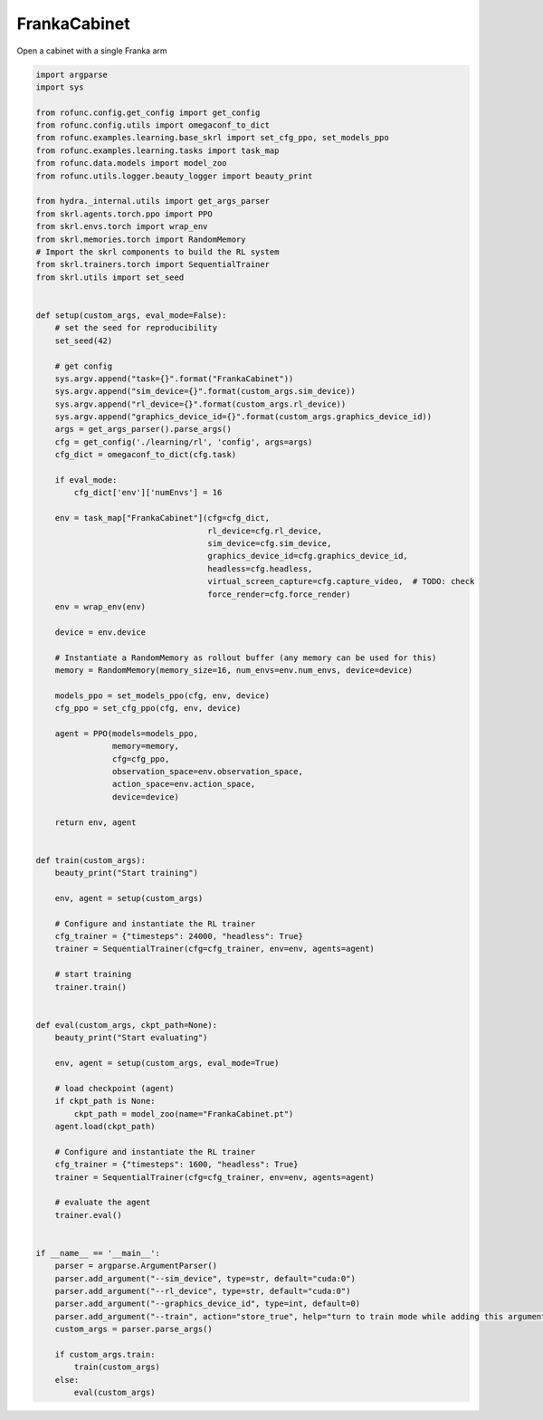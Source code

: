 
.. DO NOT EDIT.
.. THIS FILE WAS AUTOMATICALLY GENERATED BY SPHINX-GALLERY.
.. TO MAKE CHANGES, EDIT THE SOURCE PYTHON FILE:
.. "auto_examples\learning\FrankaCabinet_skrl.py"
.. LINE NUMBERS ARE GIVEN BELOW.

.. only:: html

    .. note::
        :class: sphx-glr-download-link-note

        Click :ref:`here <sphx_glr_download_auto_examples_learning_FrankaCabinet_skrl.py>`
        to download the full example code

.. rst-class:: sphx-glr-example-title

.. _sphx_glr_auto_examples_learning_FrankaCabinet_skrl.py:


FrankaCabinet
===========================

Open a cabinet with a single Franka arm

.. GENERATED FROM PYTHON SOURCE LINES 7-113

.. code-block:: default


    import argparse
    import sys

    from rofunc.config.get_config import get_config
    from rofunc.config.utils import omegaconf_to_dict
    from rofunc.examples.learning.base_skrl import set_cfg_ppo, set_models_ppo
    from rofunc.examples.learning.tasks import task_map
    from rofunc.data.models import model_zoo
    from rofunc.utils.logger.beauty_logger import beauty_print

    from hydra._internal.utils import get_args_parser
    from skrl.agents.torch.ppo import PPO
    from skrl.envs.torch import wrap_env
    from skrl.memories.torch import RandomMemory
    # Import the skrl components to build the RL system
    from skrl.trainers.torch import SequentialTrainer
    from skrl.utils import set_seed


    def setup(custom_args, eval_mode=False):
        # set the seed for reproducibility
        set_seed(42)

        # get config
        sys.argv.append("task={}".format("FrankaCabinet"))
        sys.argv.append("sim_device={}".format(custom_args.sim_device))
        sys.argv.append("rl_device={}".format(custom_args.rl_device))
        sys.argv.append("graphics_device_id={}".format(custom_args.graphics_device_id))
        args = get_args_parser().parse_args()
        cfg = get_config('./learning/rl', 'config', args=args)
        cfg_dict = omegaconf_to_dict(cfg.task)

        if eval_mode:
            cfg_dict['env']['numEnvs'] = 16

        env = task_map["FrankaCabinet"](cfg=cfg_dict,
                                        rl_device=cfg.rl_device,
                                        sim_device=cfg.sim_device,
                                        graphics_device_id=cfg.graphics_device_id,
                                        headless=cfg.headless,
                                        virtual_screen_capture=cfg.capture_video,  # TODO: check
                                        force_render=cfg.force_render)
        env = wrap_env(env)

        device = env.device

        # Instantiate a RandomMemory as rollout buffer (any memory can be used for this)
        memory = RandomMemory(memory_size=16, num_envs=env.num_envs, device=device)

        models_ppo = set_models_ppo(cfg, env, device)
        cfg_ppo = set_cfg_ppo(cfg, env, device)

        agent = PPO(models=models_ppo,
                    memory=memory,
                    cfg=cfg_ppo,
                    observation_space=env.observation_space,
                    action_space=env.action_space,
                    device=device)

        return env, agent


    def train(custom_args):
        beauty_print("Start training")

        env, agent = setup(custom_args)

        # Configure and instantiate the RL trainer
        cfg_trainer = {"timesteps": 24000, "headless": True}
        trainer = SequentialTrainer(cfg=cfg_trainer, env=env, agents=agent)

        # start training
        trainer.train()


    def eval(custom_args, ckpt_path=None):
        beauty_print("Start evaluating")

        env, agent = setup(custom_args, eval_mode=True)

        # load checkpoint (agent)
        if ckpt_path is None:
            ckpt_path = model_zoo(name="FrankaCabinet.pt")
        agent.load(ckpt_path)

        # Configure and instantiate the RL trainer
        cfg_trainer = {"timesteps": 1600, "headless": True}
        trainer = SequentialTrainer(cfg=cfg_trainer, env=env, agents=agent)

        # evaluate the agent
        trainer.eval()


    if __name__ == '__main__':
        parser = argparse.ArgumentParser()
        parser.add_argument("--sim_device", type=str, default="cuda:0")
        parser.add_argument("--rl_device", type=str, default="cuda:0")
        parser.add_argument("--graphics_device_id", type=int, default=0)
        parser.add_argument("--train", action="store_true", help="turn to train mode while adding this argument")
        custom_args = parser.parse_args()

        if custom_args.train:
            train(custom_args)
        else:
            eval(custom_args)


.. rst-class:: sphx-glr-timing

   **Total running time of the script:** ( 0 minutes  0.000 seconds)


.. _sphx_glr_download_auto_examples_learning_FrankaCabinet_skrl.py:

.. only:: html

  .. container:: sphx-glr-footer sphx-glr-footer-example


    .. container:: sphx-glr-download sphx-glr-download-python

      :download:`Download Python source code: FrankaCabinet_skrl.py <FrankaCabinet_skrl.py>`

    .. container:: sphx-glr-download sphx-glr-download-jupyter

      :download:`Download Jupyter notebook: FrankaCabinet_skrl.ipynb <FrankaCabinet_skrl.ipynb>`


.. only:: html

 .. rst-class:: sphx-glr-signature

    `Gallery generated by Sphinx-Gallery <https://sphinx-gallery.github.io>`_
